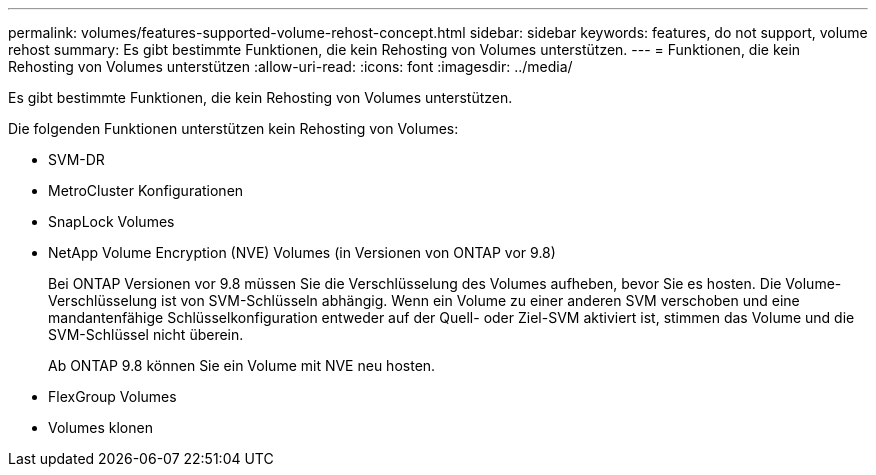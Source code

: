 ---
permalink: volumes/features-supported-volume-rehost-concept.html 
sidebar: sidebar 
keywords: features, do not support, volume rehost 
summary: Es gibt bestimmte Funktionen, die kein Rehosting von Volumes unterstützen. 
---
= Funktionen, die kein Rehosting von Volumes unterstützen
:allow-uri-read: 
:icons: font
:imagesdir: ../media/


[role="lead"]
Es gibt bestimmte Funktionen, die kein Rehosting von Volumes unterstützen.

Die folgenden Funktionen unterstützen kein Rehosting von Volumes:

* SVM-DR
* MetroCluster Konfigurationen
* SnapLock Volumes
* NetApp Volume Encryption (NVE) Volumes (in Versionen von ONTAP vor 9.8)
+
Bei ONTAP Versionen vor 9.8 müssen Sie die Verschlüsselung des Volumes aufheben, bevor Sie es hosten. Die Volume-Verschlüsselung ist von SVM-Schlüsseln abhängig. Wenn ein Volume zu einer anderen SVM verschoben und eine mandantenfähige Schlüsselkonfiguration entweder auf der Quell- oder Ziel-SVM aktiviert ist, stimmen das Volume und die SVM-Schlüssel nicht überein.

+
Ab ONTAP 9.8 können Sie ein Volume mit NVE neu hosten.

* FlexGroup Volumes
* Volumes klonen

